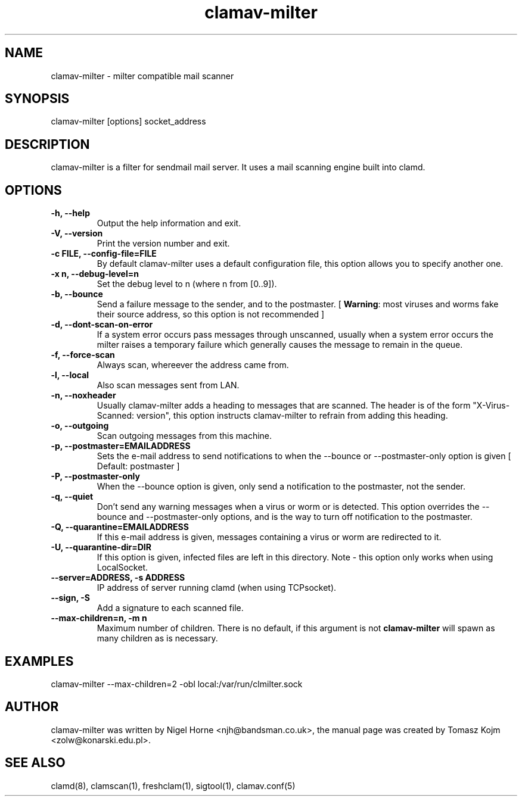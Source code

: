 .TH "clamav-milter" "8" "December 7, 2003" "" "Clam AntiVirus"
.SH "NAME"
.LP 
clamav\-milter \- milter compatible mail scanner
.SH "SYNOPSIS"
.LP 
clamav\-milter [options] socket_address
.SH "DESCRIPTION"
.LP 
clamav\-milter is a filter for sendmail mail server. It uses a mail scanning engine built into clamd.
.SH "OPTIONS"
.LP 

.TP 
\fB\-h, \-\-help\fR
Output the help information and exit.
.TP 
\fB\-V, \-\-version\fR
Print the version number and exit.
.TP 
\fB\-c FILE, \-\-config\-file=FILE\fR
By default clamav\-milter uses a default configuration file, this option allows you to specify another one.
.TP 
\fB\-x n, \-\-debug\-level=n\fR
Set the debug level to n (where n from [0..9]).
.TP 
\fB\-b, \-\-bounce\fR
Send a failure message to the sender, and to the postmaster.
[ \fBWarning\fR: most viruses and worms
fake their source address, so this option is not recommended ]
.TP
\fB-d, \-\-dont-scan-on-error\fR
If a system error occurs pass messages through unscanned,
usually when a system error occurs the milter raises a temporary failure which
generally causes the message to remain in the queue.
.TP
\fB-f, \-\-force-scan\fR
Always scan, whereever the address came from.
.TP 
\fB-l, \-\-local\fR
Also scan messages sent from LAN.
.TP
\fB-n, \-\-noxheader\fR
Usually clamav\-milter adds a heading to messages that are scanned.
The header is of the form "X-Virus-Scanned: version", this option instructs
clamav\-milter to refrain from adding this heading.
.TP 
\fB-o, \-\-outgoing\fR
Scan outgoing messages from this machine.
.TP
\fB-p, \-\-postmaster=EMAILADDRESS\fR
Sets the e-mail address to send notifications to when the \-\-bounce or
\-\-postmaster-only option is given [ Default: postmaster ]
.TP
\fB-P, \-\-postmaster-only\fR
When the \-\-bounce option is given, only send a notification to the postmaster,
not the sender.
.TP
\fB-q, \-\-quiet\fR
Don't send any warning messages when a virus or worm or is detected.
This option overrides the \-\-bounce and \-\-postmaster-only options, and is
the way to turn off notification to the postmaster.
.TP
\fB-Q, \-\-quarantine=EMAILADDRESS\fR
If this e-mail address is given, messages containing a virus or worm are
redirected to it.
.TP
\fB-U, \-\-quarantine-dir=DIR\fR
If this option is given, infected files are left in this directory.
Note - this option only works when using LocalSocket.
.TP 
\fB\-\-server=ADDRESS, \-s ADDRESS\fR
IP address of server running clamd (when using TCPsocket).
.TP
\fB\-\-sign, \-S\fR
Add a signature to each scanned file.
.TP 
\fB\-\-max\-children=n, \-m n\fR
Maximum number of children.
There is no default, if this argument is not \fBclamav\-milter\fR will
spawn as many children as is necessary.
.SH "EXAMPLES"
.LP 
clamav\-milter \-\-max\-children=2 \-obl local:/var/run/clmilter.sock
.SH "AUTHOR"
.LP 
clamav\-milter was written by Nigel Horne <njh@bandsman.co.uk>, the manual page was created by Tomasz Kojm <zolw@konarski.edu.pl>.
.SH "SEE ALSO"
.LP 
clamd(8), clamscan(1), freshclam(1), sigtool(1), clamav.conf(5)
